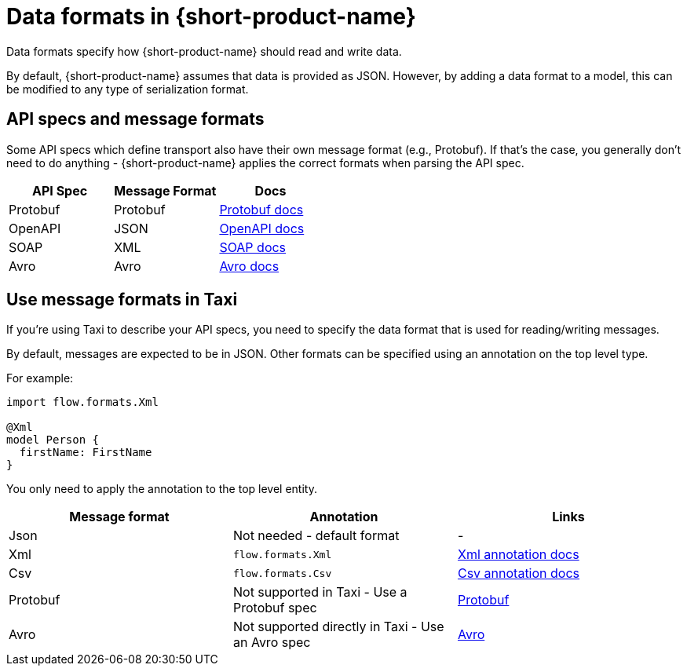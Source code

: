 = Data formats in {short-product-name}
:description: Learn about specifying data formats in {short-product-name}

Data formats specify how {short-product-name} should read and write data.

By default, {short-product-name} assumes that data is provided as JSON. However, by adding a data format to a model, this
can be modified to any type of serialization format.

== API specs and message formats

Some API specs which define transport also have their own message format (e.g., Protobuf).  If that's the
case, you generally don't need to do anything - {short-product-name} applies the correct formats when parsing the API spec.

|===
| API Spec | Message Format | Docs

| Protobuf
| Protobuf
| xref:protobuf.adoc[Protobuf docs]

| OpenAPI
| JSON
| xref:describe-data-sources:open-api.adoc[OpenAPI docs]

| SOAP
| XML
| xref:describe-data-sources:soap.adoc[SOAP docs]

| Avro
| Avro           
| xref:data-formats:avro.adoc[Avro docs]
|===

== Use message formats in Taxi

If you're using Taxi to describe your API specs, you need to specify the data format that is used for reading/writing messages.

By default, messages are expected to be in JSON.  Other formats can be specified using an annotation on the top level type.

For example:

[,taxi]
----
import flow.formats.Xml

@Xml
model Person {
  firstName: FirstName
}
----

You only need to apply the annotation to the top level entity.

|===
| Message format | Annotation | Links

| Json
| Not needed - default format
| -

| Xml
| `flow.formats.Xml`
| xref:data-formats:xml.adoc[Xml annotation docs]

| Csv
| `flow.formats.Csv`
| xref:data-formats:csv.adoc[Csv annotation docs]

| Protobuf
| Not supported in Taxi - Use a Protobuf spec
| xref:data-formats:protobuf.adoc[Protobuf]

| Avro
| Not supported directly in Taxi - Use an Avro spec
| xref:data-formats:avro.adoc[Avro]
|===
